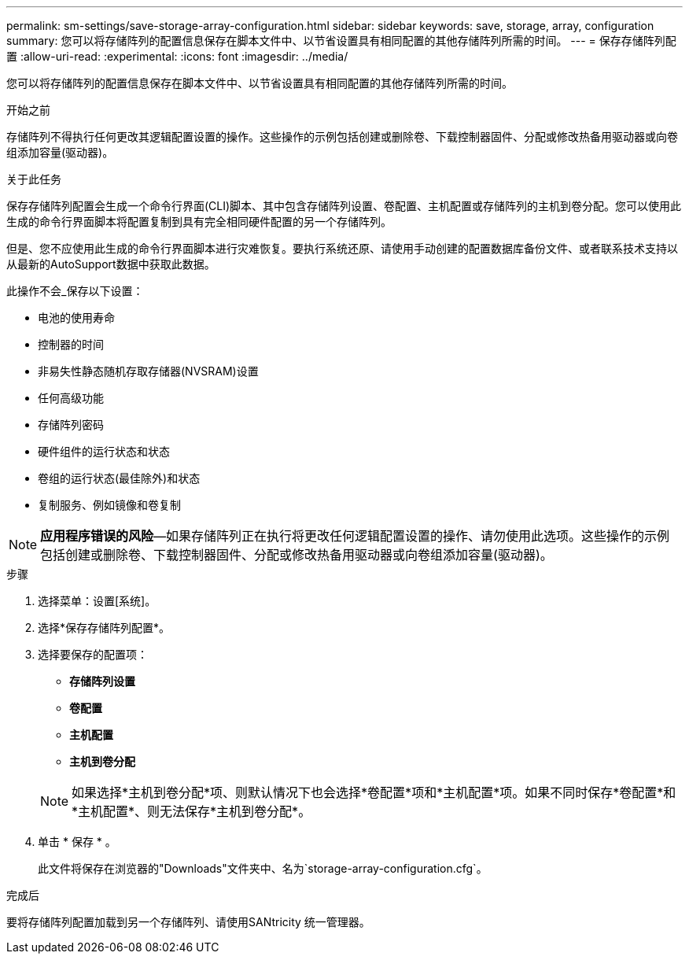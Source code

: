 ---
permalink: sm-settings/save-storage-array-configuration.html 
sidebar: sidebar 
keywords: save, storage, array, configuration 
summary: 您可以将存储阵列的配置信息保存在脚本文件中、以节省设置具有相同配置的其他存储阵列所需的时间。 
---
= 保存存储阵列配置
:allow-uri-read: 
:experimental: 
:icons: font
:imagesdir: ../media/


[role="lead"]
您可以将存储阵列的配置信息保存在脚本文件中、以节省设置具有相同配置的其他存储阵列所需的时间。

.开始之前
存储阵列不得执行任何更改其逻辑配置设置的操作。这些操作的示例包括创建或删除卷、下载控制器固件、分配或修改热备用驱动器或向卷组添加容量(驱动器)。

.关于此任务
保存存储阵列配置会生成一个命令行界面(CLI)脚本、其中包含存储阵列设置、卷配置、主机配置或存储阵列的主机到卷分配。您可以使用此生成的命令行界面脚本将配置复制到具有完全相同硬件配置的另一个存储阵列。

但是、您不应使用此生成的命令行界面脚本进行灾难恢复。要执行系统还原、请使用手动创建的配置数据库备份文件、或者联系技术支持以从最新的AutoSupport数据中获取此数据。

此操作不会_保存以下设置：

* 电池的使用寿命
* 控制器的时间
* 非易失性静态随机存取存储器(NVSRAM)设置
* 任何高级功能
* 存储阵列密码
* 硬件组件的运行状态和状态
* 卷组的运行状态(最佳除外)和状态
* 复制服务、例如镜像和卷复制


[NOTE]
====
*应用程序错误的风险*—如果存储阵列正在执行将更改任何逻辑配置设置的操作、请勿使用此选项。这些操作的示例包括创建或删除卷、下载控制器固件、分配或修改热备用驱动器或向卷组添加容量(驱动器)。

====
.步骤
. 选择菜单：设置[系统]。
. 选择*保存存储阵列配置*。
. 选择要保存的配置项：
+
** *存储阵列设置*
** *卷配置*
** *主机配置*
** *主机到卷分配*


+
[NOTE]
====
如果选择*主机到卷分配*项、则默认情况下也会选择*卷配置*项和*主机配置*项。如果不同时保存*卷配置*和*主机配置*、则无法保存*主机到卷分配*。

====
. 单击 * 保存 * 。
+
此文件将保存在浏览器的"Downloads"文件夹中、名为`storage-array-configuration.cfg`。



.完成后
要将存储阵列配置加载到另一个存储阵列、请使用SANtricity 统一管理器。
